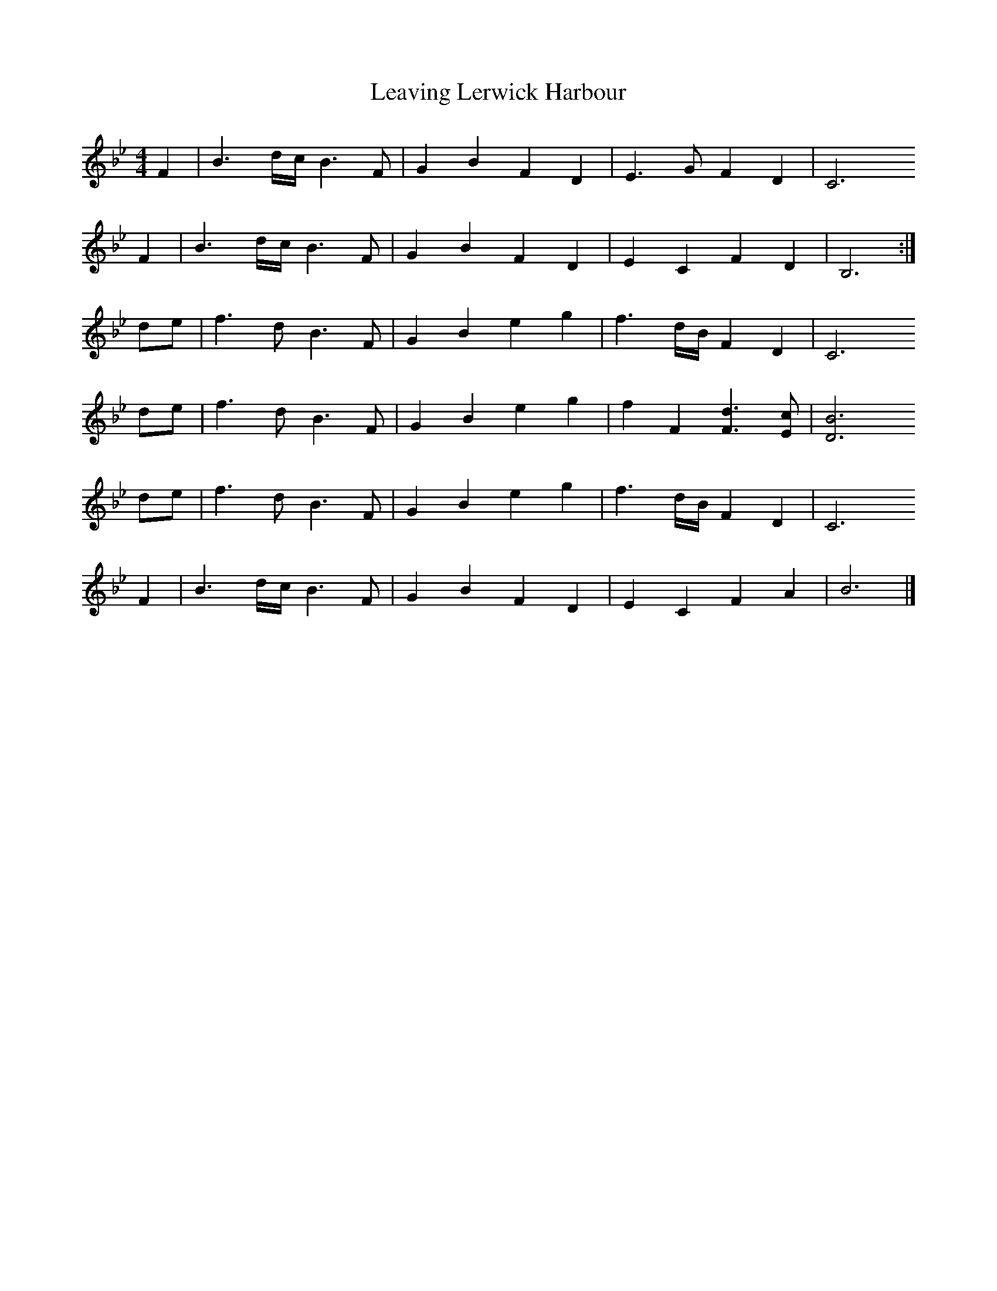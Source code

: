 X: 3
T: Leaving Lerwick Harbour
Z: fcmaynard
S: https://thesession.org/tunes/1874#setting30392
R: reel
M: 4/4
L: 1/8
K: Gmin
K:Bb
F2 | B3 d/c/ B3 F | G2 B2 F2 D2 | E3 G  F2 D2 | C6
F2 | B3 d/c/ B3 F | G2 B2 F2 D2 | E2 C2 F2 D2 | B,6  :|
de | f3 d B3 F | G2 B2 e2 g2 | f3 d/B/ F2 D2 | C6
de | f3 d B3 F | G2 B2 e2 g2 | f2 F2 [d3F3] [cE] | [B6D6]
de | f3 d B3 F | G2 B2 e2 g2 | f3 d/B/ F2 D2 | C6
F2 | B3 d/c/ B3 F | G2 B2 F2 D2 | E2 C2 F2 A2 | B6  |]
